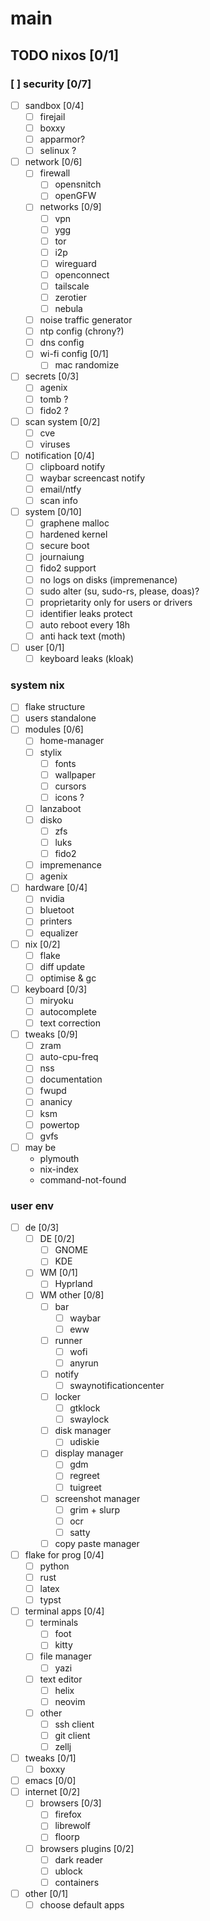 * main

** TODO nixos [0/1]

*** [ ] security [0/7]
- [ ] sandbox [0/4]
  - [ ] firejail
  - [ ] boxxy
  - [ ] apparmor?
  - [ ] selinux ?
- [ ] network [0/6]
  - [ ] firewall
    - [ ] opensnitch
    - [ ] openGFW
  - [ ] networks [0/9]
    - [ ] vpn
    - [ ] ygg
    - [ ] tor
    - [ ] i2p
    - [ ] wireguard
    - [ ] openconnect
    - [ ] tailscale
    - [ ] zerotier
    - [ ] nebula
  - [ ] noise traffic generator
  - [ ] ntp config (chrony?)
  - [ ] dns config
  - [ ] wi-fi config [0/1]
    - [ ] mac randomize
- [ ] secrets [0/3]
  - [ ] agenix
  - [ ] tomb ?
  - [ ] fido2 ?
- [ ] scan system [0/2]
  - [ ] cve
  - [ ] viruses
- [ ] notification [0/4]
  - [ ] clipboard notify
  - [ ] waybar screencast notify
  - [ ] email/ntfy
  - [ ] scan info
- [ ] system [0/10]
  - [ ] graphene malloc
  - [ ] hardened kernel
  - [ ] secure boot
  - [ ] journaiung
  - [ ] fido2 support
  - [ ] no logs on disks (impremenance)
  - [ ] sudo alter (su, sudo-rs, please, doas)?
  - [ ] proprietarity only for users or drivers
  - [ ] identifier leaks protect
  - [ ] auto reboot every 18h
  - [ ] anti hack text (moth)
- [ ] user [0/1]
  - [ ] keyboard leaks (kloak)



*** system nix

- [ ] flake structure
- [ ] users standalone
- [ ] modules [0/6]
  - [ ] home-manager
  - [ ] stylix
    - [ ] fonts
    - [ ] wallpaper
    - [ ] cursors
    - [ ] icons ?
  - [ ] lanzaboot
  - [ ] disko
    - [ ] zfs
    - [ ] luks
    - [ ] fido2
  - [ ] impremenance
  - [ ] agenix
- [ ] hardware [0/4]
  - [ ] nvidia
  - [ ] bluetoot
  - [ ] printers
  - [ ] equalizer
- [ ] nix [0/2]
  - [ ] flake
  - [ ] diff update
  - [ ] optimise & gc
- [ ] keyboard [0/3]
  - [ ] miryoku
  - [ ] autocomplete
  - [ ] text correction
- [ ] tweaks [0/9]
  - [ ] zram
  - [ ] auto-cpu-freq
  - [ ] nss
  - [ ] documentation
  - [ ] fwupd
  - [ ] ananicy
  - [ ] ksm
  - [ ] powertop
  - [ ] gvfs
- [ ] may be
  - plymouth
  - nix-index
  - command-not-found


*** user env

- [ ] de [0/3]
  - [ ] DE [0/2]
    - [ ] GNOME
    - [ ] KDE
  - [ ] WM [0/1]
    - [ ] Hyprland
  - [ ] WM other [0/8]
    - [ ] bar
      - [ ] waybar
      - [ ] eww
    - [ ] runner
      - [ ] wofi
      - [ ] anyrun
    - [ ] notify
      - [ ] swaynotificationcenter
    - [ ] locker
      - [ ] gtklock
      - [ ] swaylock
    - [ ] disk manager
      - [ ] udiskie
    - [ ] display manager
      - [ ] gdm
      - [ ] regreet
      - [ ] tuigreet
    - [ ] screenshot manager
      - [ ] grim + slurp
      - [ ] ocr
      - [ ] satty
    - [ ] copy paste manager
- [ ] flake for prog [0/4]
  - [ ] python
  - [ ] rust
  - [ ] latex
  - [ ] typst
- [ ] terminal apps [0/4]
  - [ ] terminals
    - [ ] foot
    - [ ] kitty
  - [ ] file manager
    - [ ] yazi
  - [ ] text editor
    - [ ] helix
    - [ ] neovim
  - [ ] other
    - [ ] ssh client
    - [ ] git client
    - [ ] zellj
- [ ] tweaks [0/1]
  - [ ] boxxy
- [ ] emacs [0/0]
- [ ] internet [0/2]
  - [ ] browsers [0/3]
    - [ ] firefox
    - [ ] librewolf
    - [ ] floorp
  - [ ] browsers plugins [0/2]
    - [ ] dark reader
    - [ ] ublock
    - [ ] containers
- [ ] other [0/1]
  - [ ] choose default apps
